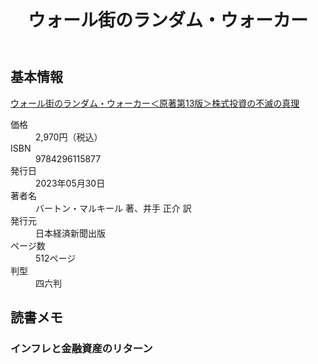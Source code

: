 :PROPERTIES:
:ID:       16B4FDCE-0029-4C3B-839E-3C7CDCFE9427
:mtime:    20240323173621 20240305023600
:ctime:    20240305001925
:END:
#+title: ウォール街のランダム・ウォーカー
#+filetags: :本:投資:

** 基本情報

[[https://bookplus.nikkei.com/atcl/catalog/23/04/13/00775/][ウォール街のランダム・ウォーカー＜原著第13版＞株式投資の不滅の真理]]

+ 価格 :: 2,970円（税込）
+ ISBN :: 9784296115877
+ 発行日 :: 2023年05月30日
+ 著者名 :: バートン・マルキール 著、井手 正介 訳
+ 発行元 :: 日本経済新聞出版
+ ページ数 :: 512ページ
+ 判型 :: 四六判 

** 読書メモ

*** インフレと金融資産のリターン

